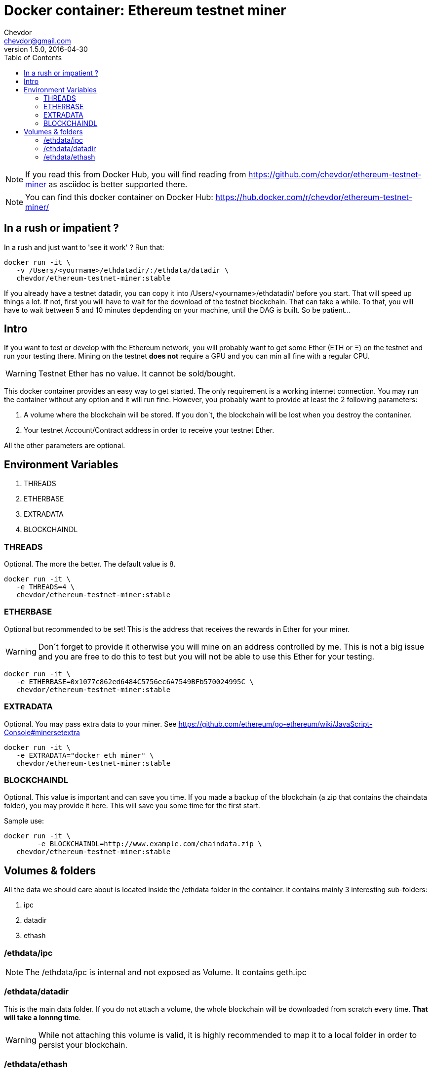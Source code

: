 = Docker container: Ethereum testnet miner
Chevdor <chevdor@gmail.com>
v1.5.0, 2016-04-30
:toc:
:source-highlighter: pygments 				// coderay, highlightjs, prettify, and pygments.
:doctype: Article


NOTE: If you read this from Docker Hub, you will find reading from https://github.com/chevdor/ethereum-testnet-miner as +asciidoc+ is better supported there.

NOTE: You can find this docker container on Docker Hub: https://hub.docker.com/r/chevdor/ethereum-testnet-miner/

== In a rush or impatient ?

In a rush and just want to 'see it work' ? Run that:

[source,shell,numbered]
```
docker run -it \
   -v /Users/<yourname>/ethdatadir/:/ethdata/datadir \
   chevdor/ethereum-testnet-miner:stable
```

If you already have a testnet datadir, you can copy it into +/Users/<yourname>/ethdatadir/+ before you start. That will speed up things a lot. If not, first you will have to wait for the download of the testnet blockchain. That can take a while. To that, you will have to wait between 5 and 10 minutes depdending on your machine, until the DAG is built. So be patient...

[Intro]
== Intro
If you want to test or develop with the Ethereum network, you will probably want to get some Ether (ETH or Ξ) on the testnet and run your testing there.
Mining on the testnet *does not* require a GPU and you can min all fine with a regular CPU.

WARNING: Testnet Ether has no value. It cannot be sold/bought.

This docker container provides an easy way to get started. The only requirement is a working internet connection. You may run the container without any option and it will run fine. However, you probably want to provide at least the 2 following parameters: 

. A volume where the blockchain will be stored. If you don´t, the blockchain will be lost when you destroy the contaniner.
. Your testnet Account/Contract address in order to receive your testnet Ether.

All the other parameters are optional.


== Environment Variables

. THREADS
. ETHERBASE
. EXTRADATA
. BLOCKCHAINDL

=== THREADS

Optional.
The more the better. The default value is 8.

[source,shell,numbered]
```
docker run -it \
   -e THREADS=4 \
   chevdor/ethereum-testnet-miner:stable
```

=== ETHERBASE

Optional but recommended to be set!
This is the address that receives the rewards in Ether for your miner. 

WARNING: Don´t forget to provide it otherwise you will mine on an address controlled by me. This is not a big issue and you are free to do this to test but you will not be able to use this Ether for your testing.

[source,shell,numbered]
```
docker run -it \
   -e ETHERBASE=0x1077c862ed6484C5756ec6A7549BFb570024995C \
   chevdor/ethereum-testnet-miner:stable
```

=== EXTRADATA

Optional.
You may pass extra data to your miner. See https://github.com/ethereum/go-ethereum/wiki/JavaScript-Console#minersetextra

[source,shell,numbered]
```
docker run -it \
   -e EXTRADATA="docker eth miner" \
   chevdor/ethereum-testnet-miner:stable
```

=== BLOCKCHAINDL

Optional. This value is important and can save you time. If you made a backup of the blockchain (a zip that contains the chaindata folder), you may provide it here. This will save you some time for the first start.

Sample use:
[source,shell,numbered]
```
docker run -it \
	-e BLOCKCHAINDL=http://www.example.com/chaindata.zip \
   chevdor/ethereum-testnet-miner:stable
```

[Volumes and Folders]
== Volumes & folders

All the data we should care about is located inside the +/ethdata+ folder in the container. it contains mainly 3 interesting sub-folders:

. ipc
. datadir
. ethash

=== /ethdata/ipc
NOTE: The +/ethdata/ipc+ is internal and not exposed as Volume. It contains +geth.ipc+


=== /ethdata/datadir

This is the main data folder. If you do not attach a volume, the whole blockchain will be downloaded from scratch every time. *That will take a lonnng time*.

WARNING: While not attaching this volume is valid, it is highly recommended to map it to a local folder in order to persist your blockchain.

=== /ethdata/ethash

This folder contains one or more big files required to mine. You are free to mount this folder as volume or not.
If you mount it, you will save it. Not mounting it will 'cost' you 5 to 10 minutes until the DAG can be rebuilt.

See also https://github.com/ethereum/wiki/wiki/Ethash-DAG

WARNING: DO NOT MOUNT THIS VOLUME. THERE IS A KNOWN ISSUE AT THE MOMENT, MOUNTING IT WILL CRASH WHEN THE DAG IS CREATED. See https://github.com/ethereum/go-ethereum/issues/1572



